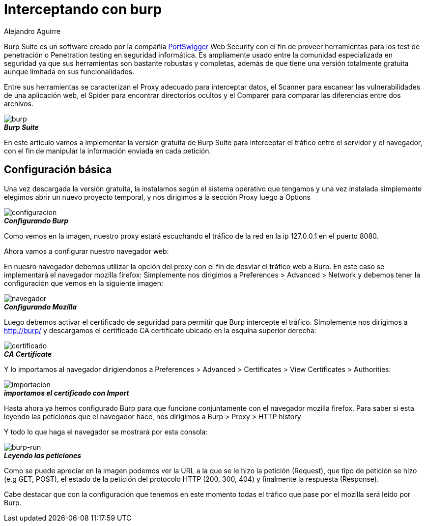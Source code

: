 :slug: interceptando-burp/
:date: 2017-01-30
:category: opiniones-de-seguridad
:tags: herramienta, proxy, interceptar
:Image: burp-intercept.png
:author: Alejandro Aguirre
:writer: alejoa
:name: Alejandro Aguirre Soto
:about1: Ingeniero mecatrónico, Escuela de Ingeniería de Antioquia, Maestría en Simulación de sistemas fluidos, Arts et Métiers Paristech, Francia, Java programming specialization, Duke University , USA
:about2: Apasionado por el conocimiento, el arte y la ciencia.

= Interceptando con burp

Burp Suite es un software creado por la compañia 
https://portswigger.net/burp/[PortSwigger] Web Security con el fin de proveer 
herramientas para los test de penetración o Penetration testing en seguridad 
informática. Es ampliamente usado entre la comunidad especializada en seguridad 
ya que sus herramientas son bastante robustas y completas, además de que tiene 
una versión totalmente gratuita aunque limitada en sus funcionalidades.

Entre sus herramientas se caracterizan el Proxy adecuado para interceptar 
datos, el Scanner para escanear las vulnerabilidades de una aplicación web, el 
Spider para encontrar directorios ocultos y el Comparer para comparar las 
diferencias entre dos archivos.

image::burp-intercept.png[burp]
.*_Burp Suite_*

En este artículo vamos a implementar la versión gratuita de Burp Suite para 
interceptar el tráfico entre el servidor y el navegador, con el fin de 
manipular la información enviada en cada petición.

== Configuración básica

Una vez descargada la versión gratuita, la instalamos según el sistema 
operativo que tengamos y una vez instalada simplemente elegimos abrir un nuevo
proyecto temporal, y nos dirigimos a la sección Proxy luego a Options

image::configuracion-burp.png[configuracion]
.*_Configurando Burp_*

Como vemos en la imagen, nuestro proxy estará escuchando el tráfico de la red en 
la ip 127.0.0.1 en el puerto 8080.

Ahora vamos a configurar nuestro navegador web:

En nuesro navegador debemos utilizar la opción del proxy con el fin de desviar 
el tráfico web a Burp. En este caso se implementará el navegador mozilla 
firefox:
Simplemente nos dirigimos a Preferences > Advanced > Network y debemos tener
la configuración que vemos en la siguiente imagen:

image::configuracion-navegador.png[navegador]
.*_Configurando Mozilla_*

Luego debemos activar el certificado de seguridad para permitir que Burp
intercepte el tráfico. SImplemente nos dirigimos a http://burp/ y descargamos
el certificado CA certificate ubicado en la esquina superior derecha:

image::certificado.png[certificado]
.*_CA Certificate_*

Y lo importamos al navegador dirigiendonos a Preferences > Advanced >
Certificates > View Certificates > Authorities:

image::importar.png[importacion]
.*_importamos el certificado con Import_*

Hasta ahora ya hemos configurado Burp para que funcione conjuntamente con el
navegador mozilla firefox. Para saber si esta leyendo las peticiones que el
navegador hace, nos dirigimos a Burp > Proxy > HTTP history

Y todo lo que haga el navegador se mostrará por esta consola: 

image::burp-activo.png[burp-run]
.*_Leyendo las peticiones_*

Como se puede apreciar en la imagen podemos ver la URL a la que se le hizo la
petición (Request), que tipo de petición se hizo (e.g GET, POST), el estado de
la petición del protocolo HTTP (200, 300, 404) y finalmente la respuesta
(Response).

Cabe destacar que con la configuración que tenemos en este momento todas el 
tráfico que pase por el mozilla será leído por Burp.